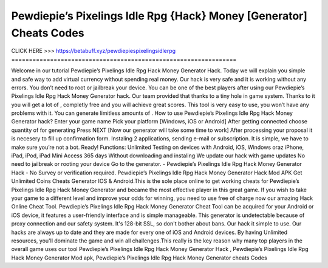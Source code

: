 Pewdiepie’s Pixelings Idle Rpg {Hack} Money [Generator] Cheats Codes
~~~~~~~~~~~~
CLICK HERE >>> 
https://betabuff.xyz/pewdiepiespixelingsidlerpg	
================================================================

Welcome in our tutorial Pewdiepie’s Pixelings Idle Rpg Hack Money Generator  Hack. Today we will explain you simple and safe way to add virtual currency without spending real money. Our hack is very safe and it is working without any errors. You don’t need to root or jailbreak your device. You can be one of the best players after using our Pewdiepie’s Pixelings Idle Rpg Hack Money Generator  hack. Our team provided that thanks to a tiny hole in game system. Thanks to it you will get a lot of , completly free and you will achieve great scores. This tool is very easy to use, you won’t have any problems with it. You can generate limitless amounts of . How to use Pewdiepie’s Pixelings Idle Rpg Hack Money Generator  hack? Enter your game name Pick your platform [Windows, iOS or Android] After getting connected choose quantity of for generating Press NEXT [Now our generator will take some time to work] After processing your proposal it is necesery to fill up confirmation form. Instaling 2 applications, sending e-mail or subscription. It is simple, we have to make sure you’re not a bot. Ready! Functions: Unlimited Testing on devices with Android, iOS, Windows oraz iPhone, iPad, iPod, iPad Mini Access 365 days Without downloading and instaling We update our hack with game updates No need to jailbreak or rooting your device Go to the generator. - Pewdiepie’s Pixelings Idle Rpg Hack Money Generator  Hack - No Survey or verification required. Pewdiepie’s Pixelings Idle Rpg Hack Money Generator  Hack Mod APK Get Unlimited Coins Cheats Generator IOS & Android.This is the sole place online to get working cheats for Pewdiepie’s Pixelings Idle Rpg Hack Money Generator  and became the most effective player in this great game. If you wish to take your game to a different level and improve your odds for winning, you need to use free of charge now our amazing Hack Online Cheat Tool. Pewdiepie’s Pixelings Idle Rpg Hack Money Generator  Cheat Tool can be acquired for your Android or iOS device, it features a user-friendly interface and is simple manageable. This generator is undetectable because of proxy connection and our safety system. It's 128-bit SSL, so don't bother about bans. Our hack it simple to use. Our hacks are always up to date and they are made for every one of iOS and Android devices. By having Unlimited resources, you'll dominate the game and win all challenges.This really is the key reason why many top players in the overall game uses our tool Pewdiepie’s Pixelings Idle Rpg Hack Money Generator  Hack , Pewdiepie’s Pixelings Idle Rpg Hack Money Generator  Mod apk, Pewdiepie’s Pixelings Idle Rpg Hack Money Generator  cheats Codes
